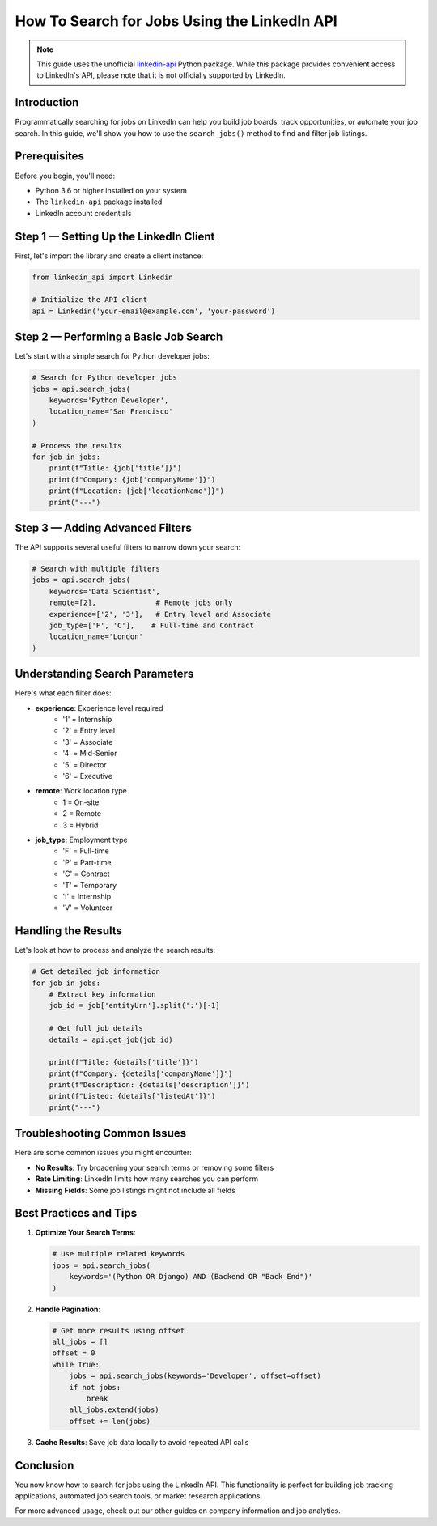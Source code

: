 How To Search for Jobs Using the LinkedIn API
========================================

.. note::
    This guide uses the unofficial `linkedin-api <https://github.com/tomquirk/linkedin-api>`_ Python package. While this package provides convenient access to LinkedIn's API, please note that it is not officially supported by LinkedIn.

Introduction
-----------

Programmatically searching for jobs on LinkedIn can help you build job boards, track opportunities, or automate your job search. In this guide, we'll show you how to use the ``search_jobs()`` method to find and filter job listings.

Prerequisites
------------

Before you begin, you'll need:

* Python 3.6 or higher installed on your system
* The ``linkedin-api`` package installed
* LinkedIn account credentials

Step 1 — Setting Up the LinkedIn Client
----------------------------------

First, let's import the library and create a client instance:

.. code-block:: python

    from linkedin_api import Linkedin

    # Initialize the API client
    api = Linkedin('your-email@example.com', 'your-password')

Step 2 — Performing a Basic Job Search
---------------------------------

Let's start with a simple search for Python developer jobs:

.. code-block:: python

    # Search for Python developer jobs
    jobs = api.search_jobs(
        keywords='Python Developer',
        location_name='San Francisco'
    )

    # Process the results
    for job in jobs:
        print(f"Title: {job['title']}")
        print(f"Company: {job['companyName']}")
        print(f"Location: {job['locationName']}")
        print("---")

Step 3 — Adding Advanced Filters
---------------------------

The API supports several useful filters to narrow down your search:

.. code-block:: python

    # Search with multiple filters
    jobs = api.search_jobs(
        keywords='Data Scientist',
        remote=[2],              # Remote jobs only
        experience=['2', '3'],   # Entry level and Associate
        job_type=['F', 'C'],    # Full-time and Contract
        location_name='London'
    )

Understanding Search Parameters
--------------------------

Here's what each filter does:

* **experience**: Experience level required
    * '1' = Internship
    * '2' = Entry level
    * '3' = Associate
    * '4' = Mid-Senior
    * '5' = Director
    * '6' = Executive

* **remote**: Work location type
    * 1 = On-site
    * 2 = Remote
    * 3 = Hybrid

* **job_type**: Employment type
    * 'F' = Full-time
    * 'P' = Part-time
    * 'C' = Contract
    * 'T' = Temporary
    * 'I' = Internship
    * 'V' = Volunteer

Handling the Results
----------------

Let's look at how to process and analyze the search results:

.. code-block:: python

    # Get detailed job information
    for job in jobs:
        # Extract key information
        job_id = job['entityUrn'].split(':')[-1]
        
        # Get full job details
        details = api.get_job(job_id)
        
        print(f"Title: {details['title']}")
        print(f"Company: {details['companyName']}")
        print(f"Description: {details['description']}")
        print(f"Listed: {details['listedAt']}")
        print("---")

Troubleshooting Common Issues
-------------------------

Here are some common issues you might encounter:

* **No Results**: Try broadening your search terms or removing some filters
* **Rate Limiting**: LinkedIn limits how many searches you can perform
* **Missing Fields**: Some job listings might not include all fields

Best Practices and Tips
--------------------

1. **Optimize Your Search Terms**:

   .. code-block:: python

       # Use multiple related keywords
       jobs = api.search_jobs(
           keywords='(Python OR Django) AND (Backend OR "Back End")'
       )

2. **Handle Pagination**:

   .. code-block:: python

       # Get more results using offset
       all_jobs = []
       offset = 0
       while True:
           jobs = api.search_jobs(keywords='Developer', offset=offset)
           if not jobs:
               break
           all_jobs.extend(jobs)
           offset += len(jobs)

3. **Cache Results**: Save job data locally to avoid repeated API calls

Conclusion
---------

You now know how to search for jobs using the LinkedIn API. This functionality is perfect for building job tracking applications, automated job search tools, or market research applications.

For more advanced usage, check out our other guides on company information and job analytics. 
